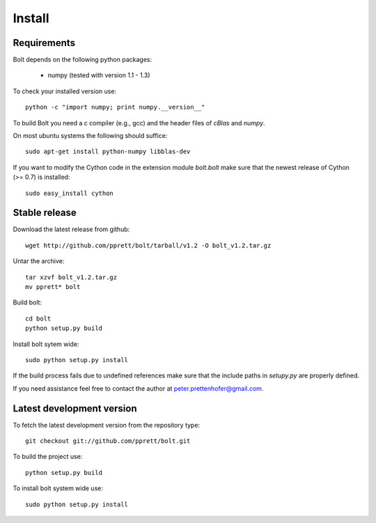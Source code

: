 .. _install:

Install
=======

Requirements
------------

Bolt depends on the following python packages: 

  * numpy (tested with version 1.1 - 1.3)

To check your installed version use::

  python -c "import numpy; print numpy.__version__"

To build Bolt you need a c compiler (e.g., gcc) and the header files of `cBlas` and `numpy`. 

On most ubuntu systems the following should suffice::

  sudo apt-get install python-numpy libblas-dev

If you want to modify the Cython code in the extension module `bolt.bolt` make sure that the newest release of Cython (>= 0.7) is installed::

  sudo easy_install cython
  
Stable release
--------------

Download the latest release from github::

  wget http://github.com/pprett/bolt/tarball/v1.2 -O bolt_v1.2.tar.gz

Untar the archive::

  tar xzvf bolt_v1.2.tar.gz
  mv pprett* bolt

Build bolt::

  cd bolt
  python setup.py build

Install bolt sytem wide::

  sudo python setup.py install

If the build process fails due to undefined references make sure that the include paths in `setupy.py` are properly defined. 

If you need assistance feel free to contact the author at peter.prettenhofer@gmail.com. 

Latest development version
--------------------------

To fetch the latest development version from the repository type::

  git checkout git://github.com/pprett/bolt.git

To build the project use::

  python setup.py build

To install bolt system wide use::

  sudo python setup.py install